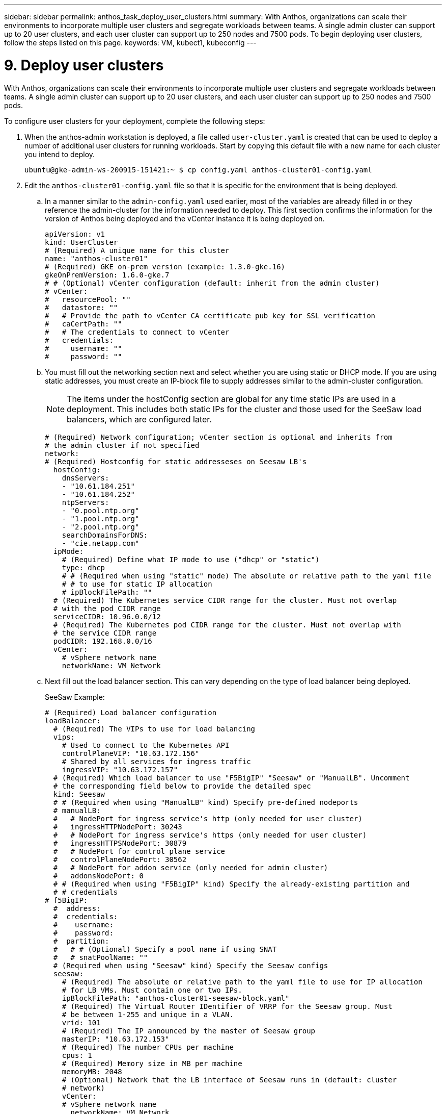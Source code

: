 ---
sidebar: sidebar
permalink: anthos_task_deploy_user_clusters.html
summary: With Anthos, organizations can scale their environments to incorporate multiple user clusters and segregate workloads between teams. A single admin cluster can support up to 20 user clusters, and each user cluster can support up to 250 nodes and 7500 pods. To begin deploying user clusters, follow the steps listed on this page.
keywords: VM, kubect1, kubeconfig
---

= 9. Deploy user clusters

:hardbreaks:
:nofooter:
:icons: font
:linkattrs:
:imagesdir: ./media/


With Anthos, organizations can scale their environments to incorporate multiple user clusters and segregate workloads between teams. A single admin cluster can support up to 20 user clusters, and each user cluster can support up to 250 nodes and 7500 pods.

To configure user clusters for your deployment, complete the following steps:

. When the anthos-admin workstation is deployed, a file called `user-cluster.yaml` is created that can be used to deploy a number of additional user clusters for running workloads. Start by copying this default file with a new name for each cluster you intend to deploy.
+
----
ubuntu@gke-admin-ws-200915-151421:~ $ cp config.yaml anthos-cluster01-config.yaml
----

. Edit the `anthos-cluster01-config.yaml` file so that it is specific for the environment that is being deployed.
+
.. In a manner similar to the `admin-config.yaml` used earlier, most of the variables are already filled in or they reference the admin-cluster for the information needed to deploy. This first section confirms the information for the version of Anthos being deployed and the vCenter instance it is being deployed on.
+
----
apiVersion: v1
kind: UserCluster
# (Required) A unique name for this cluster
name: "anthos-cluster01"
# (Required) GKE on-prem version (example: 1.3.0-gke.16)
gkeOnPremVersion: 1.6.0-gke.7
# # (Optional) vCenter configuration (default: inherit from the admin cluster)
# vCenter:
#   resourcePool: ""
#   datastore: ""
#   # Provide the path to vCenter CA certificate pub key for SSL verification
#   caCertPath: ""
#   # The credentials to connect to vCenter
#   credentials:
#     username: ""
#     password: ""
----

.. You must fill out the networking section next and select whether you are using static or DHCP mode. If you are using static addresses, you must create an IP-block file to supply addresses similar to the admin-cluster configuration.
+
NOTE: The items under the hostConfig section are global for any time static IPs are used in a deployment. This includes both static IPs for the cluster and those used for the SeeSaw load balancers, which are configured later.
+

----
# (Required) Network configuration; vCenter section is optional and inherits from
# the admin cluster if not specified
network:
# (Required) Hostconfig for static addresseses on Seesaw LB's
  hostConfig:
    dnsServers:
    - "10.61.184.251"
    - "10.61.184.252"
    ntpServers:
    - "0.pool.ntp.org"
    - "1.pool.ntp.org"
    - "2.pool.ntp.org"
    searchDomainsForDNS:
    - "cie.netapp.com"
  ipMode:
    # (Required) Define what IP mode to use ("dhcp" or "static")
    type: dhcp
    # # (Required when using "static" mode) The absolute or relative path to the yaml file
    # # to use for static IP allocation
    # ipBlockFilePath: ""
  # (Required) The Kubernetes service CIDR range for the cluster. Must not overlap
  # with the pod CIDR range
  serviceCIDR: 10.96.0.0/12
  # (Required) The Kubernetes pod CIDR range for the cluster. Must not overlap with
  # the service CIDR range
  podCIDR: 192.168.0.0/16
  vCenter:
    # vSphere network name
    networkName: VM_Network
----

.. Next fill out the load balancer section. This can vary depending on the type of load balancer being deployed.
+
SeeSaw Example:
+

----
# (Required) Load balancer configuration
loadBalancer:
  # (Required) The VIPs to use for load balancing
  vips:
    # Used to connect to the Kubernetes API
    controlPlaneVIP: "10.63.172.156"
    # Shared by all services for ingress traffic
    ingressVIP: "10.63.172.157"
  # (Required) Which load balancer to use "F5BigIP" "Seesaw" or "ManualLB". Uncomment
  # the corresponding field below to provide the detailed spec
  kind: Seesaw
  # # (Required when using "ManualLB" kind) Specify pre-defined nodeports
  # manualLB:
  #   # NodePort for ingress service's http (only needed for user cluster)
  #   ingressHTTPNodePort: 30243
  #   # NodePort for ingress service's https (only needed for user cluster)
  #   ingressHTTPSNodePort: 30879
  #   # NodePort for control plane service
  #   controlPlaneNodePort: 30562
  #   # NodePort for addon service (only needed for admin cluster)
  #   addonsNodePort: 0
  # # (Required when using "F5BigIP" kind) Specify the already-existing partition and
  # # credentials
# f5BigIP:
  #  address:
  #  credentials:
  #    username:
  #    password:
  #  partition:
  #   # # (Optional) Specify a pool name if using SNAT
  #   # snatPoolName: ""
  # (Required when using "Seesaw" kind) Specify the Seesaw configs
  seesaw:
    # (Required) The absolute or relative path to the yaml file to use for IP allocation
    # for LB VMs. Must contain one or two IPs.
    ipBlockFilePath: "anthos-cluster01-seesaw-block.yaml"
    # (Required) The Virtual Router IDentifier of VRRP for the Seesaw group. Must
    # be between 1-255 and unique in a VLAN.
    vrid: 101
    # (Required) The IP announced by the master of Seesaw group
    masterIP: "10.63.172.153"
    # (Required) The number CPUs per machine
    cpus: 1
    # (Required) Memory size in MB per machine
    memoryMB: 2048
    # (Optional) Network that the LB interface of Seesaw runs in (default: cluster
    # network)
    vCenter:
    # vSphere network name
      networkName: VM_Network
    # (Optional) Run two LB VMs to achieve high availability (default: false)
    enableHA: false
----

.. For a SeeSaw load balancer, you must create an additional external file to supply the static IP information for the load balancer. Create the file `anthos-cluster01-seesaw-block.yaml` that was referenced in this configuration section.
+

----
blocks:
  - netmask: "255.255.255.0"
    gateway: "10.63.172.1"
    ips:
    - ip: "10.63.172.154"
      hostname: "anthos-cluster01-seesaw-vm"
----
+

F5 BigIP Example:
+

----
loadBalancer:
  # (Required) The VIPs to use for load balancing
  vips:
    # Used to connect to the Kubernetes API
    controlPlaneVIP: "10.63.172.158"
    # Shared by all services for ingress traffic
    ingressVIP: "10.63.172.159"
  # (Required) Which load balancer to use "F5BigIP" "Seesaw" or "ManualLB". Uncomment
  # the corresponding field below to provide the detailed spec
  kind: F5BigIP
  # # (Required when using "ManualLB" kind) Specify pre-defined nodeports
  # manualLB:
  #   # NodePort for ingress service's http (only needed for user cluster)
  #   ingressHTTPNodePort: 30243
  #   # NodePort for ingress service's https (only needed for user cluster)
  #   ingressHTTPSNodePort: 30879
  #   # NodePort for control plane service
  #   controlPlaneNodePort: 30562
  #   # NodePort for addon service (only needed for admin cluster)
  #   addonsNodePort: 0
  # # (Required when using "F5BigIP" kind) Specify the already-existing partition and
  # # credentials
  f5BigIP:
    address: "172.21.224.21"
    credentials:
      username: "admin"
      password: "admin-password"
    partition: "Anthos-Cluster-01"
  #   # # (Optional) Specify a pool name if using SNAT
  #   # snatPoolName: ""
  # (Required when using "Seesaw" kind) Specify the Seesaw configs
  # seesaw:
    # (Required) The absolute or relative path to the yaml file to use for IP allocation
    # for LB VMs. Must contain one or two IPs.
    #  ipBlockFilePath: ""
    # (Required) The Virtual Router IDentifier of VRRP for the Seesaw group. Must
    # be between 1-255 and unique in a VLAN.
    #  vrid: 0
    # (Required) The IP announced by the master of Seesaw group
    #  masterIP: ""
    # (Required) The number CPUs per machine
    #  cpus: 4
    # (Required) Memory size in MB per machine
    #   memoryMB: 8192
    # (Optional) Network that the LB interface of Seesaw runs in (default: cluster
    # network)
    #   vCenter:
      # vSphere network name
      #     networkName: VM_Network
    # (Optional) Run two LB VMs to achieve high availability (default: false)
    #   enableHA: false
----

.. The final section describes the resources for the nodes that the cluster is deploying, including creating a node pool that we can use for dynamic scaling later. This section also supplies the service account keys to register the cluster with GKE once deployed.
+

----
# (Optional) User cluster master nodes must have either 1 or 3 replicas (default:
# 4 CPUs; 16384 MB memory; 1 replica)
masterNode:
  cpus: 4
  memoryMB: 8192
  # How many machines of this type to deploy
  replicas: 1
# (Required) List of node pools. The total un-tainted replicas across all node pools
# must be greater than or equal to 3
nodePools:
- name: anthos-cluster01
  # # Labels to apply to Kubernetes Node objects
  # labels: {}
  # # Taints to apply to Kubernetes Node objects
  # taints:
  # - key: ""
  #   value: ""
  #   effect: ""
  cpus: 4
  memoryMB: 8192
  # How many machines of this type to deploy
  replicas: 3
# Spread nodes across at least three physical hosts (requires at least three hosts)
antiAffinityGroups:
  # Set to false to disable DRS rule creation
  enabled: false
# # (Optional): Configure additional authentication
# authentication:
#   # (Optional) Configure OIDC authentication
#   oidc:
#     issuerURL: ""
#     kubectlRedirectURL: ""
#     clientID: ""
#     clientSecret: ""
#     username: ""
#     usernamePrefix: ""
#     group: ""
#     groupPrefix: ""
#     scopes: ""
#     extraParams: ""
#     # Set value to string "true" or "false"
#     deployCloudConsoleProxy: ""
#     # # The absolute or relative path to the CA file (optional)
#     # caPath: ""
#   # (Optional) Provide an additional serving certificate for the API server
#   sni:
#     certPath: ""
#     keyPath: ""
#   # (Optional) Configure LDAP authentication (preview feature)
#   ldap:
#     name: ""
#     host: ""
#     # Only support "insecure" for now (optional)
#     connectionType: insecure
#     # # The absolute or relative path to the CA file (optional)
#     # caPath: ""
#     user:
#       baseDN: ""
#       userAttribute: ""
#       memberAttribute: ""
# (Optional) Specify which GCP project to connect your logs and metrics to
stackdriver:
  projectID: "anthos-dev"
  # A GCP region where you would like to store logs and metrics for this cluster.
  clusterLocation: "us-east1"
  enableVPC: false
  # The absolute or relative path to the key file for a GCP service account used to
  # send logs and metrics from the cluster
  serviceAccountKeyPath: "/home/ubuntu/logging-monitoring-key.json "
# (Optional) Specify which GCP project to connect your GKE clusters to
gkeConnect:
  projectID: "anthos-dev"
  # The absolute or relative path to the key file for a GCP service account used to
  # register the cluster
  registerServiceAccountKeyPath: "/home/ubuntu/connect-register-key.json"
  # The absolute or relative path to the key file for a GCP service account used by
  # the GKE connect agent
  agentServiceAccountKeyPath: "/home/ubuntu/component-access-key.json"
# (Optional) Specify Cloud Run configuration
cloudRun:
  enabled: false
# # (Optional/Alpha) Configure the GKE usage metering feature
# usageMetering:
#   bigQueryProjectID: ""
#   # The ID of the BigQuery Dataset in which the usage metering data will be stored
#   bigQueryDatasetID: ""
#   # The absolute or relative path to the key file for a GCP service account used by
#   # gke-usage-metering to report to BigQuery
#   bigQueryServiceAccountKeyPath: ""
#   # Whether or not to enable consumption-based metering
#   enableConsumptionMetering: false
# # (Optional/Alpha) Configure kubernetes apiserver audit logging
# cloudAuditLogging:
#   projectid: ""
#   # A GCP region where you would like to store audit logs for this cluster.
#   clusterlocation: ""
#   # The absolute or relative path to the key file for a GCP service account used to
#   # send audit logs from the cluster
#   serviceaccountkeypath: ""
----

. After the edits to the configuration file are complete, NetApp recommends that the file be checked for proper syntax and spacing. You can check the config file you just created. This command references the `kubeconfig` file created by the admin-cluster.
+
----
ubuntu@gke-admin-200915-151421:~$ gkectl check-config --kubeconfig kubeconfig --config anthos-cluster01-config.yaml
----

. If you are using a SeeSaw load balancer, you need to create it prior to deploying the user cluster.
+
----
ubuntu@gke-admin-200915-151421:~$ gkectl create loadbalancer -–kubeconfig kubeconfig –-config anthos-cluster-01-config.yaml
----

. Create the user cluster. Just as we did with the admin cluster, the process can be accelerated by skipping the additional validations because we have already run the checks in the prior step.
+
----
ubuntu@gke-admin-200915-151421:~$ gkectl create cluster –-config anthos-cluster-01-config.yaml –-skip-validation-all
----

. When the cluster is deployed, it creates the kubeconfig file in the local directory. This file can be used to check the status of the cluster using kubectl or for running diagnostics with gkectl.
+
----
ubuntu@gke-admin-ws-200915-151421:~$ kubectl get nodes --kubeconfig anthos-cluster01-kubeconfig
NAME                    STATUS   ROLES    AGE   VERSION
anthos-cluster01-7b5995cc45-ftrdw   Ready    <none>   5m   v1.18.6-gke.6600
anthos-cluster01-7b5995cc45-z7q9b   Ready    <none>   5m   v1.18.6-gke.6600
anthos-cluster01-7b5995cc45-zw6sv   Ready    <none>   6m   v1.18.6-gke.6600
ubuntu@gke-admin-ws-200915-151421:~/ $ gkectl diagnose cluster --kubeconfig kubeconfig --cluster-name anthos-cluster01
Diagnosing user cluster "anthos-cluster01"...

- Validation Category: User Cluster VCenter
Checking Credentials...SUCCESS
Checking VSphere CSI Driver...SUCCESS
Checking Version...SUCCESS
Checking Datacenter...SUCCESS
Checking Datastore...SUCCESS
Checking Resource pool...SUCCESS
Checking Folder...SUCCESS
Checking Network...SUCCESS
Checking Datastore...SUCCESS

- Validation Category: User Cluster
Checking onpremusercluster and onpremnodepool...SUCCESS
Checking cluster object...SUCCESS
Checking machine deployment...SUCCESS
Checking machineset...SUCCESS
Checking machine objects...SUCCESS
Checking control place pods...SUCCESS
Checking gke-connect pods...SUCCESS
Checking config-management-system pods...Warning: No pod is running in namespace "config-management-system"...SUCCESS
Checking kube-system pods...SUCCESS
Checking gke-system pods...SUCCESS
Checking storage...SUCCESS
Checking resource...System pods on UserNode cpu resource request report: total 3059m nodeCount 3 min 637m max 1224m avg 1019m tracked amount in bundle 4000m
System pods on UserNode memory resource request report: total 6464Mi nodeCount 3 min 1670Mi max 2945Mi avg 2259331754 tracked amount in bundle 8192Mi
SUCCESS
Cluster is healthy.
----

link:anthos_task_enable_access_to_the_cluster.html[Next: Enable access to the cluster with the GKE console.]
